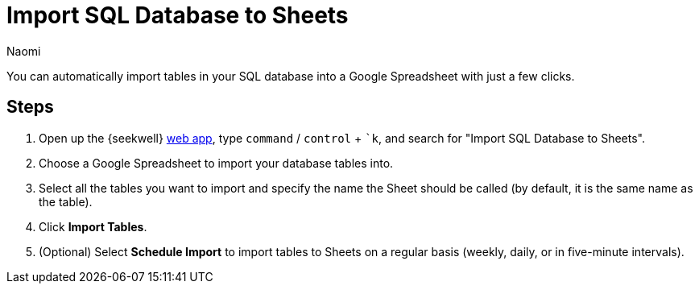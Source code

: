 = Import SQL Database to Sheets
:last_updated: 8/24/22
:author: Naomi
:linkattrs:
:experimental:
:page-layout: default-seekwell
:description: You can automatically import tables in your SQL database into a Google Spreadsheet with just a few clicks.

// destination

You can automatically import tables in your SQL database into a Google Spreadsheet with just a few clicks.

//gif image does not download

== Steps

. Open up the {seekwell} link:https://app.seekwell.io/[web app,window=_blank], type kbd:[`command`] / kbd:[`control`] + kbd:[`k], and search for "Import SQL Database to Sheets".

. Choose a Google Spreadsheet to import your database tables into.

. Select all the tables you want to import and specify the name the Sheet should be called (by default, it is the same name as the table).

. Click *Import Tables*.

. (Optional) Select *Schedule Import* to import tables to Sheets on a regular basis (weekly, daily, or in five-minute intervals).
